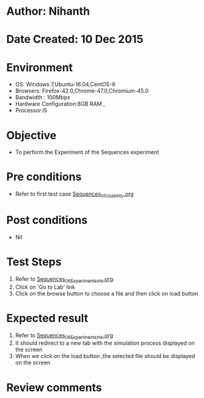 * Author: Nihanth
* Date Created: 10 Dec 2015
* Environment
  - OS: Windows 7,Ubuntu-16.04,CentOS-6
  - Browsers: Firefox-42.0,Chrome-47.0,Chromium-45.0
  - Bandwidth : 100Mbps
  - Hardware Configuration:8GB RAM , 
  - Processor:i5

* Objective
  - To perform the Experiment of the Sequences experiment

* Pre conditions
  - Refer to first test case [[https://github.com/Virtual-Labs/problem-solving-iiith/blob/master/test-cases/integration_test-cases/Sequences/Sequences_01_Usability.org][Sequences_01_Usability.org]]

* Post conditions
   - Nil
* Test Steps
  1. Refer to [[https://github.com/Virtual-Labs/problem-solving-iiith/blob/master/test-cases/integration_test-cases/Sequences/Sequences_06_Experiment_smk.org][Sequences_06_Experiment_smk.org]]
  2. Click on 'Go to Lab' link 
  3. Click on the browse button to choose a file and then click on load button

* Expected result
  1. Refer to  [[https://github.com/Virtual-Labs/problem-solving-iiith/blob/master/test-cases/integration_test-cases/Sequences/Sequences_06_Experiment_smk.org][Sequences_06_Experiment_smk.org]] 
  3. It should redirect to a new tab with the simulation process displayed on the screen
  4. When we click on the load button ,the selected file should be displayed on the screen

* Review comments


